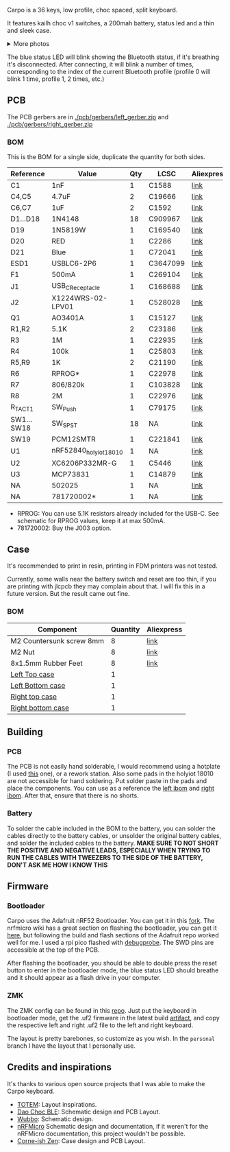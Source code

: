 #+BEGIN_HTML html
<picture align="center">
  <source media="(prefers-color-scheme: dark)" srcset="/assets/carpo_logo_dark.svg">
  <source media="(prefers-color-scheme: light)" srcset="/assets/carpo_logo_light.svg">
  <img alt="carpo logo" src="/assets/carpo_logo_light.svg">
</picture>
#+END_HTML

Carpo is a 36 keys, low profile, choc spaced, split keyboard.

It features kailh choc v1 switches, a 200mah battery, status led and a thin and sleek case.

#+BEGIN_HTML html
<img alt="carpo both" src="/assets/carpo_both.jpg">
<details>
<summary>More photos</summary>
<img alt="carpo bottom" src="/assets/carpo_bottom.jpg">
<img alt="carpo single" src="/assets/carpo_single.jpg">
<p>The case is printed in JLCPCB using the 8001 resin</p>
<p>The keycaps are Pseudoku's Chicago Stenographer, printed in JLCPCB using the JLC black resin.</p>

<h2>PCB renders</h2>
<img alt="carpo pcb render top" src="/assets/carpo_pcb_render_top.png">
<img alt="carpo pcb render bottom" src="/assets/carpo_pcb_render_bottom.png">
</details>
#+END_HTML

The blue status LED will blink showing the Bluetooth status, if it's breathing it's disconnected. After connecting, it will blink a number of times, corresponding to the index of the current Bluetooth profile (profile 0 will blink 1 time, profile 1, 2 times, etc.)

** PCB

The PCB gerbers are in [[./pcb/gerbers/left_gerber.zip]] and [[./pcb/gerbers/right_gerber.zip]]

*** BOM

This is the BOM for a single side, duplicate the quantity for both sides.

|------------+------------------------+-----+----------+------------|
| Reference  | Value                  | Qty | LCSC     | Aliexpress |
|------------+------------------------+-----+----------+------------|
| C1         | 1nF                    |   1 | C1588    | [[https://www.aliexpress.com/item/32966526545.html?algo_pvid=08497bf7-8a86-407a-8b8e-3f2fb615a087&algo_exp_id=08497bf7-8a86-407a-8b8e-3f2fb615a087-0&pdp_npi=4@dis!BRL!8.00!8.00!!!9.57!9.57!@2101ec1a17321645816996477ec6cf!66569661168!sea!BR!4340077984!X&curPageLogUid=dDSupVaq6MIe&utparam-url=scene:search%7Cquery_from:&gatewayAdapt=glo2bra][link]]       |
| C4,C5      | 4.7uF                  |   2 | C19666   | [[https://www.aliexpress.com/item/32966526545.html?spm=a2g0o.productlist.main.1.35542a88o0hyRD&algo_pvid=08497bf7-8a86-407a-8b8e-3f2fb615a087&algo_exp_id=08497bf7-8a86-407a-8b8e-3f2fb615a087-0&pdp_npi=4%40dis%21BRL%218.00%218.00%21%21%219.57%219.57%21%402101ec1a17321645816996477ec6cf%2166569661168%21sea%21BR%214340077984%21X&curPageLogUid=dDSupVaq6MIe&utparam-url=scene%3Asearch%7Cquery_from%3A][link]]       |
| C6,C7      | 1uF                    |   2 | C1592    | [[https://www.aliexpress.com/item/32966526545.html?spm=a2g0o.productlist.main.1.35542a88o0hyRD&algo_pvid=08497bf7-8a86-407a-8b8e-3f2fb615a087&algo_exp_id=08497bf7-8a86-407a-8b8e-3f2fb615a087-0&pdp_npi=4%40dis%21BRL%218.00%218.00%21%21%219.57%219.57%21%402101ec1a17321645816996477ec6cf%2166569661168%21sea%21BR%214340077984%21X&curPageLogUid=dDSupVaq6MIe&utparam-url=scene%3Asearch%7Cquery_from%3A][link]]       |
| D1...D18   | 1N4148                 |  18 | C909967  | [[https://www.aliexpress.com/item/32849879904.html?pdp_npi=4%40dis%21BRL%21R%24%2010%2C09%21R%24%2010%2C09%21%21%211.66%211.66%21%402103241117319619888525440e8871%2165195962302%21sh%21BR%214340077984%21X&spm=a2g0o.store_pc_allItems_or_groupList.new_all_items_2007523355393.32849879904][link]]       |
| D19        | 1N5819W                |   1 | C169540  | [[https://www.aliexpress.com/item/32849879904.html?pdp_npi=4%40dis%21BRL%21R%24%2010%2C09%21R%24%2010%2C09%21%21%211.66%211.66%21%402103241117319619888525440e8871%2165195962302%21sh%21BR%214340077984%21X&spm=a2g0o.store_pc_allItems_or_groupList.new_all_items_2007523355393.32849879904][link]]       |
| D20        | RED                    |   1 | C2286    | [[https://www.aliexpress.com/item/1005005981379885.html?spm=a2g0o.productlist.main.1.7b99DxRPDxRPdx&algo_pvid=18eb9153-bacb-4ca3-8257-d5c9a437a83b&algo_exp_id=18eb9153-bacb-4ca3-8257-d5c9a437a83b-0&pdp_npi=4%40dis%21BRL%217.01%214.66%21%21%218.39%215.58%21%402103246617321624426335786e6bb7%2112000035165361804%21sea%21BR%214340077984%21X&curPageLogUid=PSjrLVZGbaW6&utparam-url=scene%3Asearch%7Cquery_from%3A][link]]       |
| D21        | Blue                   |   1 | C72041   | [[https://www.aliexpress.com/item/1005005981379885.html?spm=a2g0o.productlist.main.1.7b99DxRPDxRPdx&algo_pvid=18eb9153-bacb-4ca3-8257-d5c9a437a83b&algo_exp_id=18eb9153-bacb-4ca3-8257-d5c9a437a83b-0&pdp_npi=4%40dis%21BRL%217.01%214.66%21%21%218.39%215.58%21%402103246617321624426335786e6bb7%2112000035165361804%21sea%21BR%214340077984%21X&curPageLogUid=PSjrLVZGbaW6&utparam-url=scene%3Asearch%7Cquery_from%3A][link]]       |
| ESD1       | USBLC6-2P6             |   1 | C3647099 | [[https://www.aliexpress.com/item/1005006444169732.html?spm=a2g0o.productlist.main.1.781b3a44TLrw2m&algo_pvid=40c8f6aa-c9c2-4348-b44f-925523ad9abe&algo_exp_id=40c8f6aa-c9c2-4348-b44f-925523ad9abe-0&pdp_npi=4%40dis%21BRL%2118.80%2116.73%21%21%2122.40%2119.94%21%402103011017319617929641965e5f47%2112000037187648433%21sea%21BR%214340077984%21X&curPageLogUid=ZOsaWC8jlKBv&utparam-url=scene%3Asearch%7Cquery_from%3A][link]]       |
| F1         | 500mA                  |   1 | C269104  | [[https://www.aliexpress.com/item/1005005611093145.html?pdp_npi=4%40dis%21BRL%21R%24%209%2C00%21R%24%209%2C00%21%21%211.48%211.48%21%402101e9a217319675854382731e3c4c%2112000033743292567%21sh%21BR%214340077984%21X&spm=a2g0o.store_pc_allItems_or_groupList.new_all_items_2007523355393.1005005611093145][link]]       |
| J1         | USB_C_Receptacle       |   1 | C168688  | [[https://www.aliexpress.com/item/1005006344850545.html?spm=a2g0o.productlist.main.5.173559f9Ugh9y4&algo_pvid=3a6d0134-a4b9-42d0-b8a4-66ebb8356b63&algo_exp_id=3a6d0134-a4b9-42d0-b8a4-66ebb8356b63-2&pdp_npi=4%40dis%21BRL%2124.49%218.81%21%21%2129.23%2110.52%21%402103205217320632751638596e8ef7%2112000036833801400%21sea%21BR%214340077984%21X&curPageLogUid=W3n2Fg6B5rM8&utparam-url=scene%3Asearch%7Cquery_from%3A][link]]       |
| J2         | X1224WRS-02-LPV01      |   1 | C528028  | [[https://www.aliexpress.com/item/1005008059654298.html?spm=a2g0o.productlist.main.11.58513536xtKhKv&algo_pvid=bd3aa922-aa15-45c9-a93a-175bdb605849&algo_exp_id=bd3aa922-aa15-45c9-a93a-175bdb605849-5&pdp_npi=4%40dis%21BRL%2117.94%2117.94%21%21%212.95%212.95%21%402101e7f617319616422893688e9f23%2112000043491427239%21sea%21BR%214340077984%21X&curPageLogUid=7pDVXv2m4wOY&utparam-url=scene%3Asearch%7Cquery_from%3A][link]]       |
| Q1         | AO3401A                |   1 | C15127   | [[https://www.aliexpress.com/item/32491247912.html?pdp_npi=4%40dis%21BRL%21R%24%2010%2C86%21R%24%2010%2C86%21%21%211.79%211.79%21%402101fb0b17320483947675690e66e4%2112000021469328951%21sh%21BR%214340077984%21X&spm=a2g0o.store_pc_allItems_or_groupList.new_all_items_2007523355393.32491247912][link]]       |
| R1,R2      | 5.1K                   |   2 | C23186   | [[https://www.aliexpress.com/item/32847135098.html?pdp_npi=4%40dis%21BRL%21R%24%207%2C95%21R%24%207%2C95%21%21%211.31%211.31%21%4021030ea417320477566177655e9c92%2165168386237%21sh%21BR%214340077984%21X&spm=a2g0o.store_pc_allItems_or_groupList.new_all_items_2007523355393.32847135098][link]]       |
| R3         | 1M                     |   1 | C22935   | [[https://www.aliexpress.com/item/32847135098.html?pdp_npi=4%40dis%21BRL%21R%24%207%2C95%21R%24%207%2C95%21%21%211.31%211.31%21%4021030ea417320477566177655e9c92%2165168386237%21sh%21BR%214340077984%21X&spm=a2g0o.store_pc_allItems_or_groupList.new_all_items_2007523355393.32847135098][link]]       |
| R4         | 100k                   |   1 | C25803   | [[https://www.aliexpress.com/item/32847135098.html?pdp_npi=4%40dis%21BRL%21R%24%207%2C95%21R%24%207%2C95%21%21%211.31%211.31%21%4021030ea417320477566177655e9c92%2165168386237%21sh%21BR%214340077984%21X&spm=a2g0o.store_pc_allItems_or_groupList.new_all_items_2007523355393.32847135098][link]]       |
| R5,R9      | 1K                     |   2 | C21190   | [[https://www.aliexpress.com/item/32847135098.html?pdp_npi=4%40dis%21BRL%21R%24%207%2C95%21R%24%207%2C95%21%21%211.31%211.31%21%4021030ea417320477566177655e9c92%2165168386237%21sh%21BR%214340077984%21X&spm=a2g0o.store_pc_allItems_or_groupList.new_all_items_2007523355393.32847135098][link]]       |
| R6         | RPROG*                 |   1 | C22978   | [[https://www.aliexpress.com/item/32847135098.html?pdp_npi=4%40dis%21BRL%21R%24%207%2C95%21R%24%207%2C95%21%21%211.31%211.31%21%4021030ea417320477566177655e9c92%2165168386237%21sh%21BR%214340077984%21X&spm=a2g0o.store_pc_allItems_or_groupList.new_all_items_2007523355393.32847135098][link]]       |
| R7         | 806/820k               |   1 | C103828  | [[https://www.aliexpress.com/item/1005005180820900.html?spm=a2g0o.productlist.main.1.6134qFKhqFKhPF&algo_pvid=969d0013-7308-43b2-93d5-d0302bfc5325&algo_exp_id=969d0013-7308-43b2-93d5-d0302bfc5325-0&pdp_npi=4%40dis%21BRL%2111.17%2111.17%21%21%2113.33%2113.33%21%402101effb17320481852814788ebca1%2112000031996358565%21sea%21BR%214340077984%21X&curPageLogUid=E6k8bUI6WbVH&utparam-url=scene%3Asearch%7Cquery_from%3A][link]]       |
| R8         | 2M                     |   1 | C22976   | [[https://www.aliexpress.com/item/32847135098.html?pdp_npi=4%40dis%21BRL%21R%24%207%2C95%21R%24%207%2C95%21%21%211.31%211.31%21%4021030ea417320477566177655e9c92%2165168386237%21sh%21BR%214340077984%21X&spm=a2g0o.store_pc_allItems_or_groupList.new_all_items_2007523355393.32847135098][link]]       |
| R_TACT1    | SW_Push                |   1 | C79175   | [[https://www.aliexpress.com/item/1005005453787620.html?spm=a2g0o.productlist.main.1.11d71ae5j97qJo&algo_pvid=568eff6e-180e-4b37-958c-7c0a3b0f84d9&algo_exp_id=568eff6e-180e-4b37-958c-7c0a3b0f84d9-0&pdp_npi=4%40dis%21BRL%2110.94%219.89%21%21%2113.03%2111.78%21%402103273e17319427737965163e3c62%2112000038111003831%21sea%21BR%214340077984%21X&curPageLogUid=5a6rqzQqwGi2&utparam-url=scene%3Asearch%7Cquery_from%3A][link]]       |
| SW1...SW18 | SW_SPST                |  18 | NA       | [[https://www.aliexpress.com/item/1005004290562374.html?spm=a2g0o.order_list.order_list_main.11.1b7a1802tGxfP6][link]]       |
| SW19       | PCM12SMTR              |   1 | C221841  | [[https://www.aliexpress.com/item/4000685483225.html?spm=a2g0o.productlist.main.1.4da74032HBAqDQ&algo_pvid=10bd21db-ab70-499e-9712-915123677f21&algo_exp_id=10bd21db-ab70-499e-9712-915123677f21-0&pdp_npi=4%40dis%21BRL%2111.04%2111.04%21%21%211.82%211.82%21%402101efeb17320638433678674eb91b%2112000037044894568%21sea%21BR%214340077984%21X&curPageLogUid=D7VprpuG9aRi&utparam-url=scene%3Asearch%7Cquery_from%3A][link]]       |
| U1         | nRF52840_holyiot_18010 |   1 | NA       | [[https://www.aliexpress.com/item/32951888809.html?spm=a2g0o.productlist.main.3.7701b3f332egzL&algo_pvid=593cb489-4431-4b1e-9b7c-13da5fe36363&algo_exp_id=593cb489-4431-4b1e-9b7c-13da5fe36363-1&pdp_npi=4%40dis%21BRL%2166.29%2166.29%21%21%2110.93%2110.93%21%402101c80017320638597317082e5c7f%2166335833131%21sea%21BR%214340077984%21X&curPageLogUid=kvt9pjM1CKCY&utparam-url=scene%3Asearch%7Cquery_from%3A][link]]       |
| U2         | XC6206P332MR-G         |   1 | C5446    | [[https://www.aliexpress.com/item/1005005560879957.html?spm=a2g0o.productlist.main.1.8147565e8xPCNS&algo_pvid=832843ed-a07d-488e-9a95-02c42698494f&algo_exp_id=832843ed-a07d-488e-9a95-02c42698494f-0&pdp_npi=4%40dis%21BRL%218.31%218.31%21%21%211.37%211.37%21%40210313e917320639779521928ed48d%2112000033548906902%21sea%21BR%214340077984%21X&curPageLogUid=XQoBcdRpxlZc&utparam-url=scene%3Asearch%7Cquery_from%3A][link]]       |
| U3         | MCP73831               |   1 | C14879   | [[https://www.aliexpress.com/item/32714249253.html?spm=a2g0o.productlist.main.5.4e943cd6VJpTkW&algo_pvid=d1f289e1-092b-4c7f-a226-af7a4b6ba5b8&algo_exp_id=d1f289e1-092b-4c7f-a226-af7a4b6ba5b8-2&pdp_npi=4%40dis%21BRL%2111.61%2111.61%21%21%211.91%211.91%21%402103205117319429034655653e1f6e%2161012982711%21sea%21BR%214340077984%21X&curPageLogUid=2HwIj03rL6Cx&utparam-url=scene%3Asearch%7Cquery_from%3A][link]]       |
| NA         | 502025                 |   1 | NA       | [[https://www.aliexpress.com/item/1005007356459315.html?gatewayAdapt=glo2bra][link]]       |
| NA         | 781720002*             |   1 | NA       | [[https://www.aliexpress.com/item/1005004784691542.html?gatewayAdapt=glo2bra][link]]       |
|------------+------------------------+-----+----------+------------|

- RPROG: You can use 5.1K resistors already included for the USB-C. See schematic for RPROG values, keep it at max 500mA.
- 781720002: Buy the J003 option.

** Case

It's recommended to print in resin, printing in FDM printers was not tested.

Currently, some walls near the battery switch and reset are too thin, if you are printing with jlcpcb they may complain about that. I will fix this in a future version. But the result came out fine.

*** BOM
|--------------------------+----------+------------|
| Component                | Quantity | Aliexpress |
|--------------------------+----------+------------|
| M2 Countersunk screw 8mm |        8 | [[https://pt.aliexpress.com/item/32968368588.html?gatewayAdapt=glo2bra][link]]       |
| M2 Nut                   |        8 | [[https://pt.aliexpress.com/item/1005003121029934.html?gatewayAdapt=glo2bra][link]]       |
| 8x1.5mm Rubber Feet      |        8 | [[https://www.aliexpress.com/item/1005002620133214.html?spm=a2g0o.order_list.order_list_main.102.2ee8caa4V1HjrE&gatewayAdapt=glo2bra][link]]       |
| [[./case/top_left.stl][Left Top case]]            |        1 |            |
| [[./case/bottom_left.stl][Left Bottom case]]         |        1 |            |
| [[./case/top_right.stl][Right top case]]           |        1 |            |
| [[./case/bottom_right.stl][Right bottom case]]        |        1 |            |
|--------------------------+----------+------------|

** Building
*** PCB

The PCB is not easily hand solderable, I would recommend using a hotplate (I used [[https://pt.aliexpress.com/item/1005006380693061.html?gatewayAdapt=glo2bra][this]] one), or a rework station. Also some pads in the holyiot 18010 are not accessible for hand soldering.
Put solder paste in the pads and place the components. You can use as a reference the [[./pcb/left/bom/ibom.html][left ibom]] and [[./pcb/right/bom/ibom.html][right ibom]].
After that, ensure that there is no shorts.

*** Battery

To solder the cable included in the BOM to the battery, you can solder the cables directly to the battery cables, or unsolder the original battery cables, and solder the included cables to the battery.
*MAKE SURE TO NOT SHORT THE POSITIVE AND NEGATIVE LEADS, ESPECIALLY WHEN TRYING TO RUN THE CABLES WITH TWEEZERS TO THE SIDE OF THE BATTERY, DON'T ASK ME HOW I KNOW THIS*


** Firmware
*** Bootloader

Carpo uses the Adafruit nRF52 Bootloader. You can get it in this [[https://github.com/toniz4/Adafruit_nRF52_Bootloader][fork]]. The nrfmicro wiki
has a great section on flashing the bootloader, you can get it [[https://github.com/joric/nrfmicro/wiki/Bootloader][here]], but following the
build and flash sections of the Adafruit repo worked well for me. I used a rpi pico
flashed with [[https://github.com/raspberrypi/debugprobe][debugprobe]]. The SWD pins are accessible at the top of the PCB.

After flashing the bootloader, you should be able to double press the reset button to
enter in the bootloader mode, the blue status LED should breathe and it should appear as a
flash drive in your computer.

*** ZMK

The ZMK config can be found in this [[https://github.com/toniz4/zmk-config-carpo][repo]]. Just put the keyboard in bootloader mode, get the .uf2 firmware in the latest build [[https://github.com/toniz4/zmk-config-carpo/actions][artifact]], and copy the respective left and right .uf2 file to the left and right keyboard.

The layout is pretty barebones, so customize as you wish. In the ~personal~ branch I have the layout that I personally use.

** Credits and inspirations

It's thanks to various open source projects that I was able to make the Carpo keyboard.

- [[https://github.com/GEIGEIGEIST/TOTEM][TOTEM]]: Layout inspirations.
- [[https://github.com/yumagulovrn/dao-choc-ble?tab=readme-ov-file][Dao Choc BLE]]: Schematic design and PCB Layout.
- [[https://github.com/cacheworks/Wubbo][Wubbo]]: Schematic design.
- [[https://github.com/joric/nrfmicro][nRFMicro]] Schematic design and documentation, if it weren't for the nRFMicro documentation, this project wouldn't be possible.
- [[https://lowprokb.ca/products/corne-ish-zen][Corne-ish Zen]]: Case design and PCB Layout.
